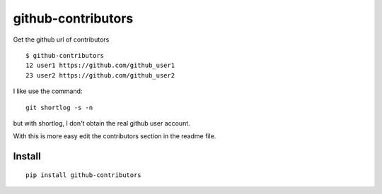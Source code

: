 ===================
github-contributors
===================

Get the github url of contributors ::

    $ github-contributors
    12 user1 https://github.com/github_user1
    23 user2 https://github.com/github_user2

I like use the command::

    git shortlog -s -n

but with shortlog, I don't obtain the real github user account.

With this is more easy edit the contributors section in the readme file.

Install
=======

::

    pip install github-contributors
